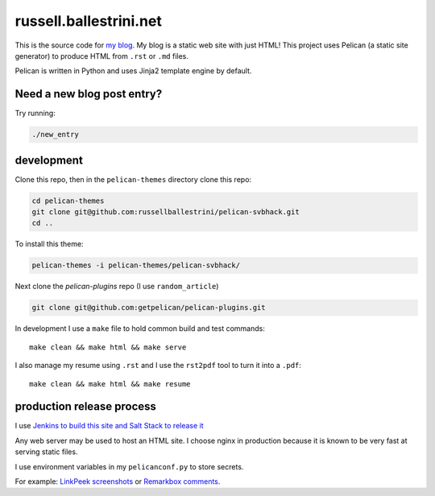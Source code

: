 russell.ballestrini.net
#######################

This is the source code for `my blog <https://russell.ballestrini.net>`_. My blog is a static web site with just HTML!
This project uses Pelican (a static site generator) to produce HTML from ``.rst`` or ``.md`` files.

Pelican is written in Python and uses Jinja2 template engine by default.

Need a new blog post entry?
===============================

Try running:

.. code-block:: bash

 ./new_entry


development
===============================

Clone this repo, then in the ``pelican-themes`` directory clone this repo:

.. code-block:: bash

 cd pelican-themes
 git clone git@github.com:russellballestrini/pelican-svbhack.git
 cd ..

To install this theme:

.. code-block:: bash

 pelican-themes -i pelican-themes/pelican-svbhack/


Next clone the `pelican-plugins` repo (I use ``random_article``)

.. code-block:: bash

 git clone git@github.com:getpelican/pelican-plugins.git

In development I use a ``make`` file to hold common build and test commands::

  make clean && make html && make serve

I also manage my resume using ``.rst`` and I use the ``rst2pdf`` tool to turn it into a ``.pdf``::

  make clean && make html && make resume



production release process
===============================

I use `Jenkins to build this site and Salt Stack to release it <http://russell.ballestrini.net/securely-publish-jenkins-build-artifacts-on-salt-master/>`_

Any web server may be used to host an HTML site. I choose nginx in production because it is known to be very fast at serving static files.

I use environment variables in my ``pelicanconf.py`` to store secrets.

For example:  `LinkPeek screenshots <https://linkpeek.com>`_ or `Remarkbox comments <https://www.remarkbox.com>`_.
